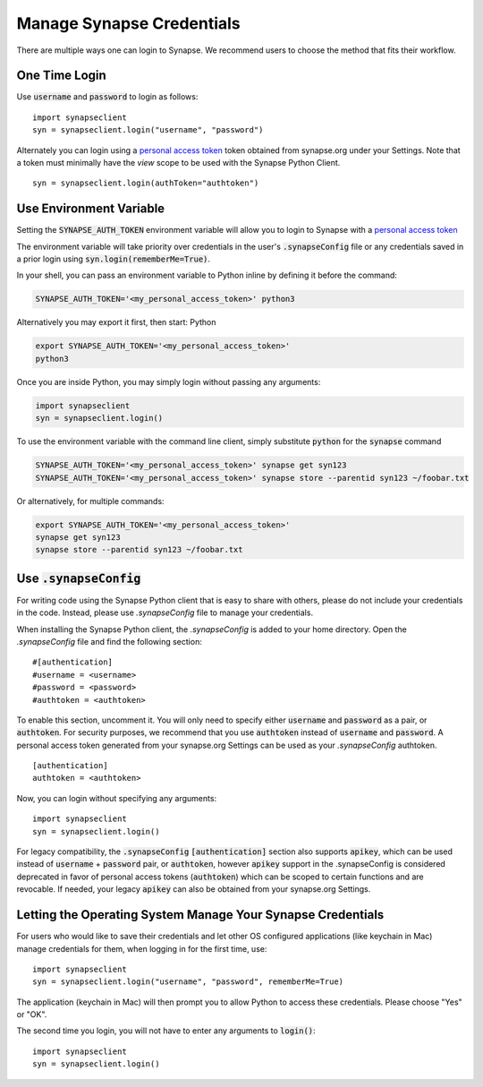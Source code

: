 ==========================
Manage Synapse Credentials
==========================

There are multiple ways one can login to Synapse. We recommend users to choose the method that fits their workflow.

One Time Login
==============
Use :code:`username` and :code:`password` to login as follows::

    import synapseclient
    syn = synapseclient.login("username", "password")

Alternately you can login using a `personal access token <https://help.synapse.org/docs/Managing-Your-Account.2055405596.html#ManagingYourAccount-PersonalAccessTokens>`__ token obtained from synapse.org under your Settings. Note that a token must minimally have the *view* scope to be used with the Synapse Python Client.

::

    syn = synapseclient.login(authToken="authtoken")

Use Environment Variable
=========================

Setting the :code:`SYNAPSE_AUTH_TOKEN` environment variable will allow you to login
to Synapse with a `personal access token <https://help.synapse.org/docs/Managing-Your-Account.2055405596.html#ManagingYourAccount-PersonalAccessTokens>`__

The environment variable will take priority over credentials in the user's :code:`.synapseConfig` file
or any credentials saved in a prior login using :code:`syn.login(rememberMe=True)`.

.. TODO: Once documentation for it is written, link to documentation about generating a personal access token

In your shell, you can pass an environment variable to Python inline by defining it before the command:

.. code-block:: bash

    SYNAPSE_AUTH_TOKEN='<my_personal_access_token>' python3

Alternatively you may export it first, then start: Python

.. code-block:: bash

    export SYNAPSE_AUTH_TOKEN='<my_personal_access_token>'
    python3
Once you are inside Python, you may simply login without passing any arguments:

.. code-block:: python3

    import synapseclient
    syn = synapseclient.login()

To use the environment variable with the command line client, simply substitute :code:`python` for the :code:`synapse` command

.. code-block:: bash

    SYNAPSE_AUTH_TOKEN='<my_personal_access_token>' synapse get syn123
    SYNAPSE_AUTH_TOKEN='<my_personal_access_token>' synapse store --parentid syn123 ~/foobar.txt

Or alternatively, for multiple commands:

.. code-block:: bash

    export SYNAPSE_AUTH_TOKEN='<my_personal_access_token>'
    synapse get syn123
    synapse store --parentid syn123 ~/foobar.txt


Use :code:`.synapseConfig`
====================
For writing code using the Synapse Python client that is easy to share with others, please do not include your credentials in the code. Instead, please use `.synapseConfig` file to manage your credentials.

When installing the Synapse Python client, the `.synapseConfig` is added to your home directory. Open the `.synapseConfig` file and find the following section::

    #[authentication]
    #username = <username>
    #password = <password>
    #authtoken = <authtoken>

To enable this section, uncomment it. You will only need to specify either :code:`username` and :code:`password` as a pair, or :code:`authtoken`. For security purposes, we recommend that you use :code:`authtoken` instead of :code:`username` and :code:`password`. A personal access token generated from your synapse.org Settings can be used as your *.synapseConfig* authtoken.

::

    [authentication]
    authtoken = <authtoken>

Now, you can login without specifying any arguments::

    import synapseclient
    syn = synapseclient.login()

For legacy compatibility, the :code:`.synapseConfig` :code:`[authentication]` section also supports :code:`apikey`, which can be used instead of :code:`username` + :code:`password` pair, or :code:`authtoken`, however :code:`apikey` support in the .synapseConfig is considered deprecated in favor of personal access tokens (:code:`authtoken`) which
can be scoped to certain functions and are revocable. If needed, your legacy :code:`apikey` can also be obtained from your synapse.org Settings.

Letting the Operating System Manage Your Synapse Credentials
============================================================

For users who would like to save their credentials and let other OS configured applications (like keychain in Mac) manage credentials for them, when logging in for the first time, use::

    import synapseclient
    syn = synapseclient.login("username", "password", rememberMe=True)

The application (keychain in Mac) will then prompt you to allow Python to access these credentials. Please choose "Yes" or "OK".

The second time you login, you will not have to enter any arguments to :code:`login()`::

    import synapseclient
    syn = synapseclient.login()
